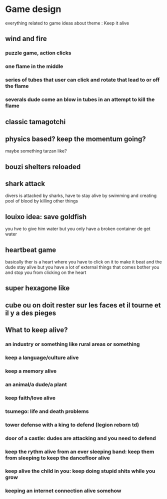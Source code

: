 * Game design
  everything related to game ideas about theme : Keep it alive 
** wind and fire
*** puzzle game, action clicks
*** one flame in the middle
*** series of tubes that user can click and rotate that lead to or off the flame
*** severals dude come an blow in tubes in an attempt to kill the flame
** classic tamagotchi
** physics based? keep the momentum going?
   maybe something tarzan like?
** bouzi shelters reloaded
** shark attack
   divers is attacked by sharks, have to stay alive by swimming and creating pool of blood by killing other things
** louixo idea: save goldfish
   you hve to give him water but you only have a broken container de get water
** heartbeat game
   basically ther is a heart where you have to click on it to make it beat and the dude stay alive
   but you have a lot of external things that comes bother you and stop you from clicking on the heart
** super hexagone like
** cube ou on doit rester sur les faces et il tourne et il y a des pieges
** What to keep alive?
*** an industry or something like rural areas or something
*** keep a language/culture alive 
*** keep a memory alive 
*** an animal/a dude/a plant
*** keep faith/love alive
*** tsumego: life and death problems
*** tower defense with a king to defend (legion reborn td)
*** door of a castle: dudes are attacking and you need to defend
*** keep the rythm alive from an ever sleeping band: keep them from sleeping to keep the dancefloor alive
*** keep alive the child in you: keep doing stupid shits while you grow
*** keeping an internet connection alive somehow

